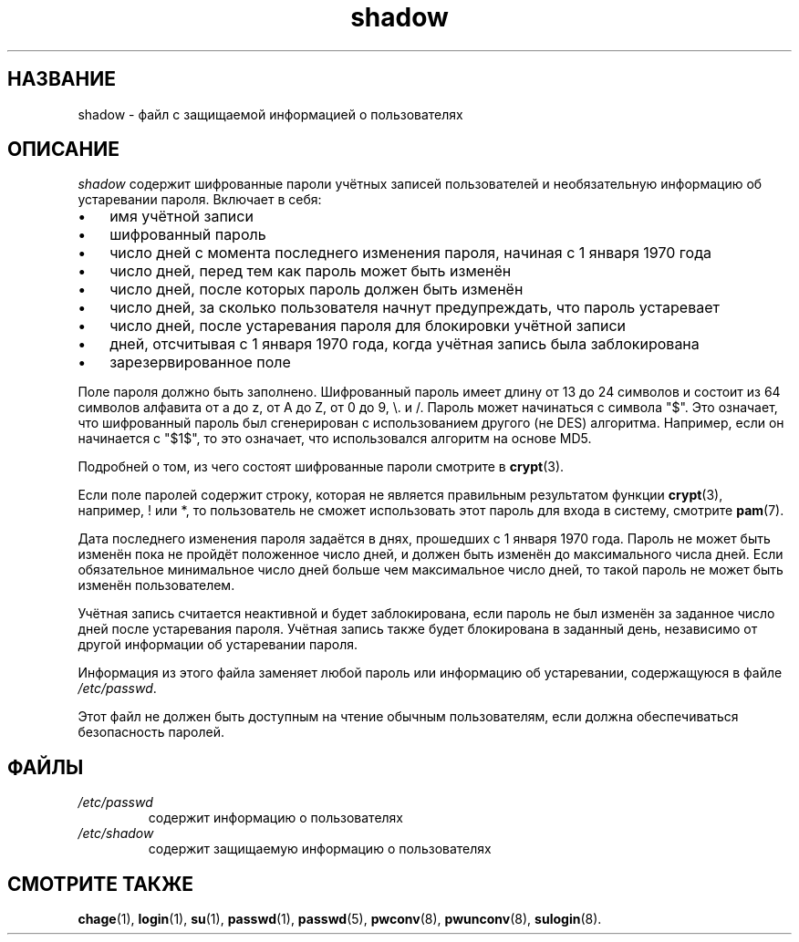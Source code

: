 .\" ** You probably do not want to edit this file directly **
.\" It was generated using the DocBook XSL Stylesheets (version 1.69.1).
.\" Instead of manually editing it, you probably should edit the DocBook XML
.\" source for it and then use the DocBook XSL Stylesheets to regenerate it.
.TH "shadow" "5" "11/10/2005" "Форматы файлов" "Форматы файлов"
.\" disable hyphenation
.nh
.\" disable justification (adjust text to left margin only)
.ad l
.SH "НАЗВАНИЕ"
shadow \- файл с защищаемой информацией о пользователях
.SH "ОПИСАНИЕ"
.PP
\fIshadow\fR
содержит шифрованные пароли учётных записей пользователей и необязательную информацию об устаревании пароля. Включает в себя:
.TP 3
\(bu
имя учётной записи
.TP
\(bu
шифрованный пароль
.TP
\(bu
число дней с момента последнего изменения пароля, начиная с 1 января 1970 года
.TP
\(bu
число дней, перед тем как пароль может быть изменён
.TP
\(bu
число дней, после которых пароль должен быть изменён
.TP
\(bu
число дней, за сколько пользователя начнут предупреждать, что пароль устаревает
.TP
\(bu
число дней, после устаревания пароля для блокировки учётной записи
.TP
\(bu
дней, отсчитывая с 1 января 1970 года, когда учётная запись была заблокирована
.TP
\(bu
зарезервированное поле
.PP
Поле пароля должно быть заполнено. Шифрованный пароль имеет длину от 13 до 24 символов и состоит из 64 символов алфавита от a до z, от A до Z, от 0 до 9, \\. и /. Пароль может начинаться с символа "$". Это означает, что шифрованный пароль был сгенерирован с использованием другого (не DES) алгоритма. Например, если он начинается с "$1$", то это означает, что использовался алгоритм на основе MD5.
.PP
Подробней о том, из чего состоят шифрованные пароли смотрите в
\fBcrypt\fR(3).
.PP
Если поле паролей содержит строку, которая не является правильным результатом функции
\fBcrypt\fR(3), например, ! или *, то пользователь не сможет использовать этот пароль для входа в систему, смотрите
\fBpam\fR(7).
.PP
Дата последнего изменения пароля задаётся в днях, прошедших с 1 января 1970 года. Пароль не может быть изменён пока не пройдёт положенное число дней, и должен быть изменён до максимального числа дней. Если обязательное минимальное число дней больше чем максимальное число дней, то такой пароль не может быть изменён пользователем.
.PP
Учётная запись считается неактивной и будет заблокирована, если пароль не был изменён за заданное число дней после устаревания пароля. Учётная запись также будет блокирована в заданный день, независимо от другой информации об устаревании пароля.
.PP
Информация из этого файла заменяет любой пароль или информацию об устаревании, содержащуюся в файле
\fI/etc/passwd\fR.
.PP
Этот файл не должен быть доступным на чтение обычным пользователям, если должна обеспечиваться безопасность паролей.
.SH "ФАЙЛЫ"
.TP
\fI/etc/passwd\fR
содержит информацию о пользователях
.TP
\fI/etc/shadow\fR
содержит защищаемую информацию о пользователях
.SH "СМОТРИТЕ ТАКЖЕ"
.PP
\fBchage\fR(1),
\fBlogin\fR(1),
\fBsu\fR(1),
\fBpasswd\fR(1),
\fBpasswd\fR(5),
\fBpwconv\fR(8),
\fBpwunconv\fR(8),
\fBsulogin\fR(8).
